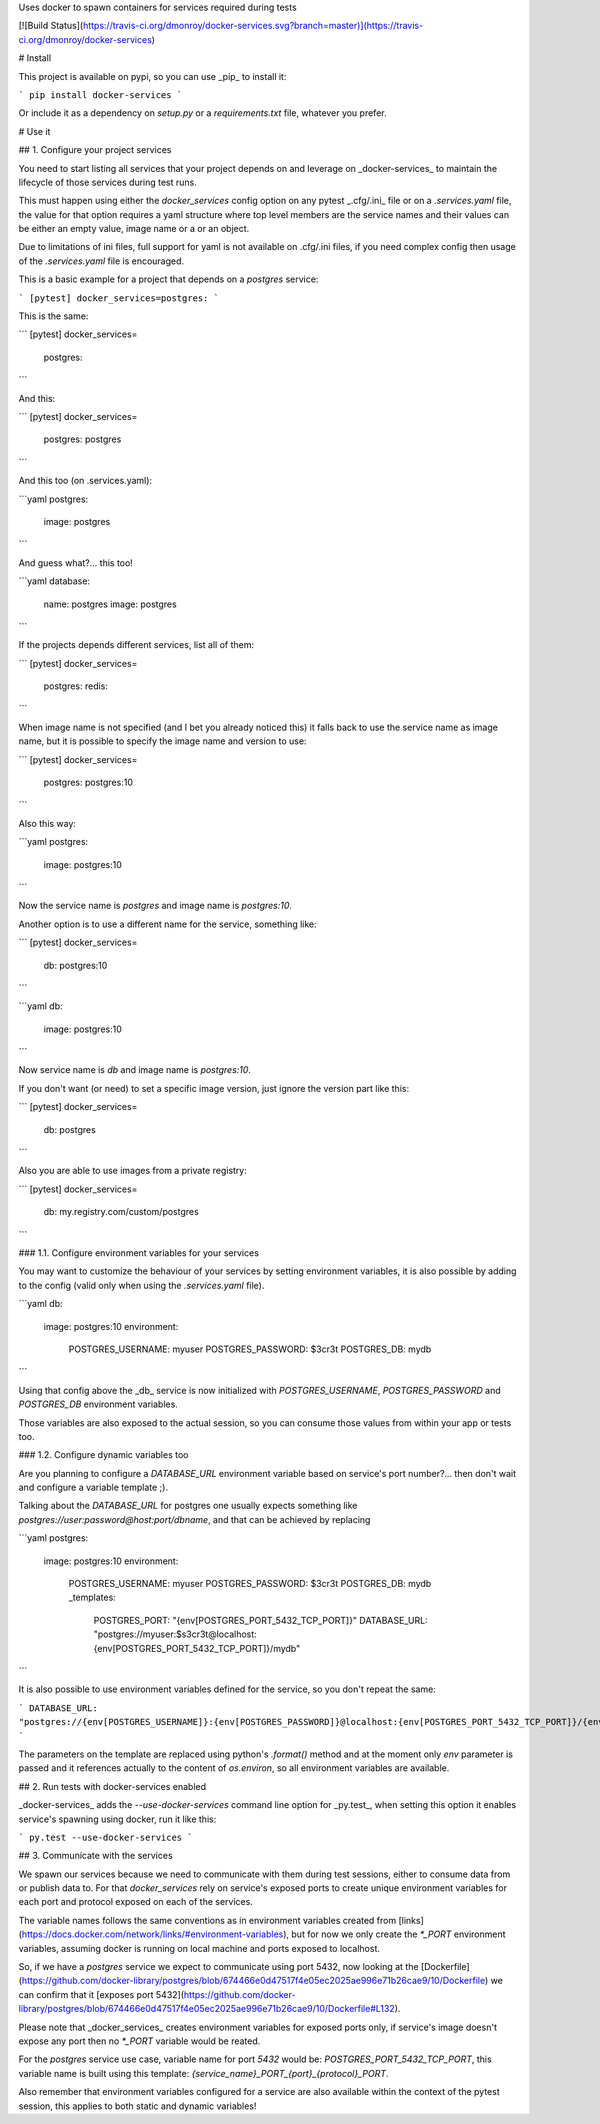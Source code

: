 Uses docker to spawn containers for services required during tests

[![Build Status](https://travis-ci.org/dmonroy/docker-services.svg?branch=master)](https://travis-ci.org/dmonroy/docker-services)

# Install

This project is available on pypi, so you can use _pip_ to install it:

```
pip install docker-services
```

Or include it as a dependency on `setup.py` or a `requirements.txt` file, whatever you prefer.


# Use it

## 1. Configure your project services

You need to start listing all services that your project depends on and leverage on _docker-services_ to maintain the lifecycle of those services during test runs.

This must happen using either the `docker_services` config option on any pytest _.cfg/.ini_ file or on a `.services.yaml` file, the value for that option requires a yaml structure where top level members are the service names and their values can be either an empty value, image name or a or an object.

Due to limitations of ini files, full support for yaml is not available on .cfg/.ini files, if you need complex config then usage of the `.services.yaml` file is encouraged.

This is a basic example for a project that depends on a `postgres` service:

```
[pytest]
docker_services=postgres:
```

This is the same:

```
[pytest]
docker_services=
    postgres:
```

And this:

```
[pytest]
docker_services=
    postgres: postgres
```

And this too (on .services.yaml):

```yaml
postgres:
    image: postgres
```

And guess what?... this too!

```yaml
database:
    name: postgres
    image: postgres
```

If the projects depends different services, list all of them:

```
[pytest]
docker_services=
    postgres:
    redis:
```

When image name is not specified (and I bet you already noticed this) it falls back to use the service name as image name, but it is possible to specify the image name and version to use:

```
[pytest]
docker_services=
    postgres: postgres:10
```

Also this way:

```yaml
postgres:
    image: postgres:10
```

Now the service name is `postgres` and image name is `postgres:10`.

Another option is to use a different name for the service, something like:

```
[pytest]
docker_services=
    db: postgres:10
```

```yaml
db:
    image: postgres:10
```

Now service name is `db` and image name is `postgres:10`.

If you don't want (or need) to set a specific image version, just ignore the version part like this:

```
[pytest]
docker_services=
    db: postgres
```

Also you are able to use images from a private registry:

```
[pytest]
docker_services=
    db: my.registry.com/custom/postgres
```

### 1.1. Configure environment variables for your services

You may want to customize the behaviour of your services by setting environment variables, it is also possible by adding to the config (valid only when using the `.services.yaml` file).

```yaml
db:
    image: postgres:10
    environment:
        POSTGRES_USERNAME: myuser
        POSTGRES_PASSWORD: $3cr3t
        POSTGRES_DB: mydb
```

Using that config above the _db_ service is now initialized with `POSTGRES_USERNAME`, `POSTGRES_PASSWORD` and `POSTGRES_DB` environment variables.

Those variables are also exposed to the actual session, so you can consume those values from within your app or tests too.

### 1.2. Configure dynamic variables too

Are you planning to configure a `DATABASE_URL` environment variable based on service's port number?... then don't wait and configure a variable template ;).

Talking about the `DATABASE_URL` for postgres one usually expects something like `postgres://user:password@host:port/dbname`, and that can be achieved by replacing

```yaml
postgres:
    image: postgres:10
    environment:
        POSTGRES_USERNAME: myuser
        POSTGRES_PASSWORD: $3cr3t
        POSTGRES_DB: mydb
        _templates:
            POSTGRES_PORT: "{env[POSTGRES_PORT_5432_TCP_PORT]}"
            DATABASE_URL: "postgres://myuser:$s3cr3t@localhost:{env[POSTGRES_PORT_5432_TCP_PORT]}/mydb"
```

It is also possible to use environment variables defined for the service, so you don't repeat the same:

```
DATABASE_URL: "postgres://{env[POSTGRES_USERNAME]}:{env[POSTGRES_PASSWORD]}@localhost:{env[POSTGRES_PORT_5432_TCP_PORT]}/{env[POSTGRES_DB]}"
```

The parameters on the template are replaced using python's `.format()` method and at the moment only `env` parameter is passed and it references actually to the content of `os.environ`, so all environment variables are available.

## 2. Run tests with docker-services enabled

_docker-services_ adds the `--use-docker-services` command line option for _py.test_, when setting this option it enables service's spawning using docker, run it like this:

```
py.test --use-docker-services
```

## 3. Communicate with the services

We spawn our services because we need to communicate with them during test sessions, either to consume data from or publish data to. For that `docker_services` rely on service's exposed ports to create unique environment variables for each port and protocol exposed on each of the services.

The variable names follows the same conventions as in environment variables created from [links](https://docs.docker.com/network/links/#environment-variables), but for now we only create the `*_PORT` environment variables, assuming docker is running on local machine and ports exposed to localhost.

So, if we have a `postgres` service we expect to communicate using port 5432, now looking at the [Dockerfile](https://github.com/docker-library/postgres/blob/674466e0d47517f4e05ec2025ae996e71b26cae9/10/Dockerfile) we can confirm that it [exposes port 5432](https://github.com/docker-library/postgres/blob/674466e0d47517f4e05ec2025ae996e71b26cae9/10/Dockerfile#L132).

Please note that _docker_services_ creates environment variables for exposed ports only, if service's image doesn't expose any port then no `*_PORT` variable would be reated.

For the `postgres` service use case, variable name for port `5432` would be: `POSTGRES_PORT_5432_TCP_PORT`, this variable name is built using this template: `{service_name}_PORT_{port}_{protocol}_PORT`.

Also remember that environment variables configured for a service are also available within the context of the pytest session, this applies to both static and dynamic variables!



